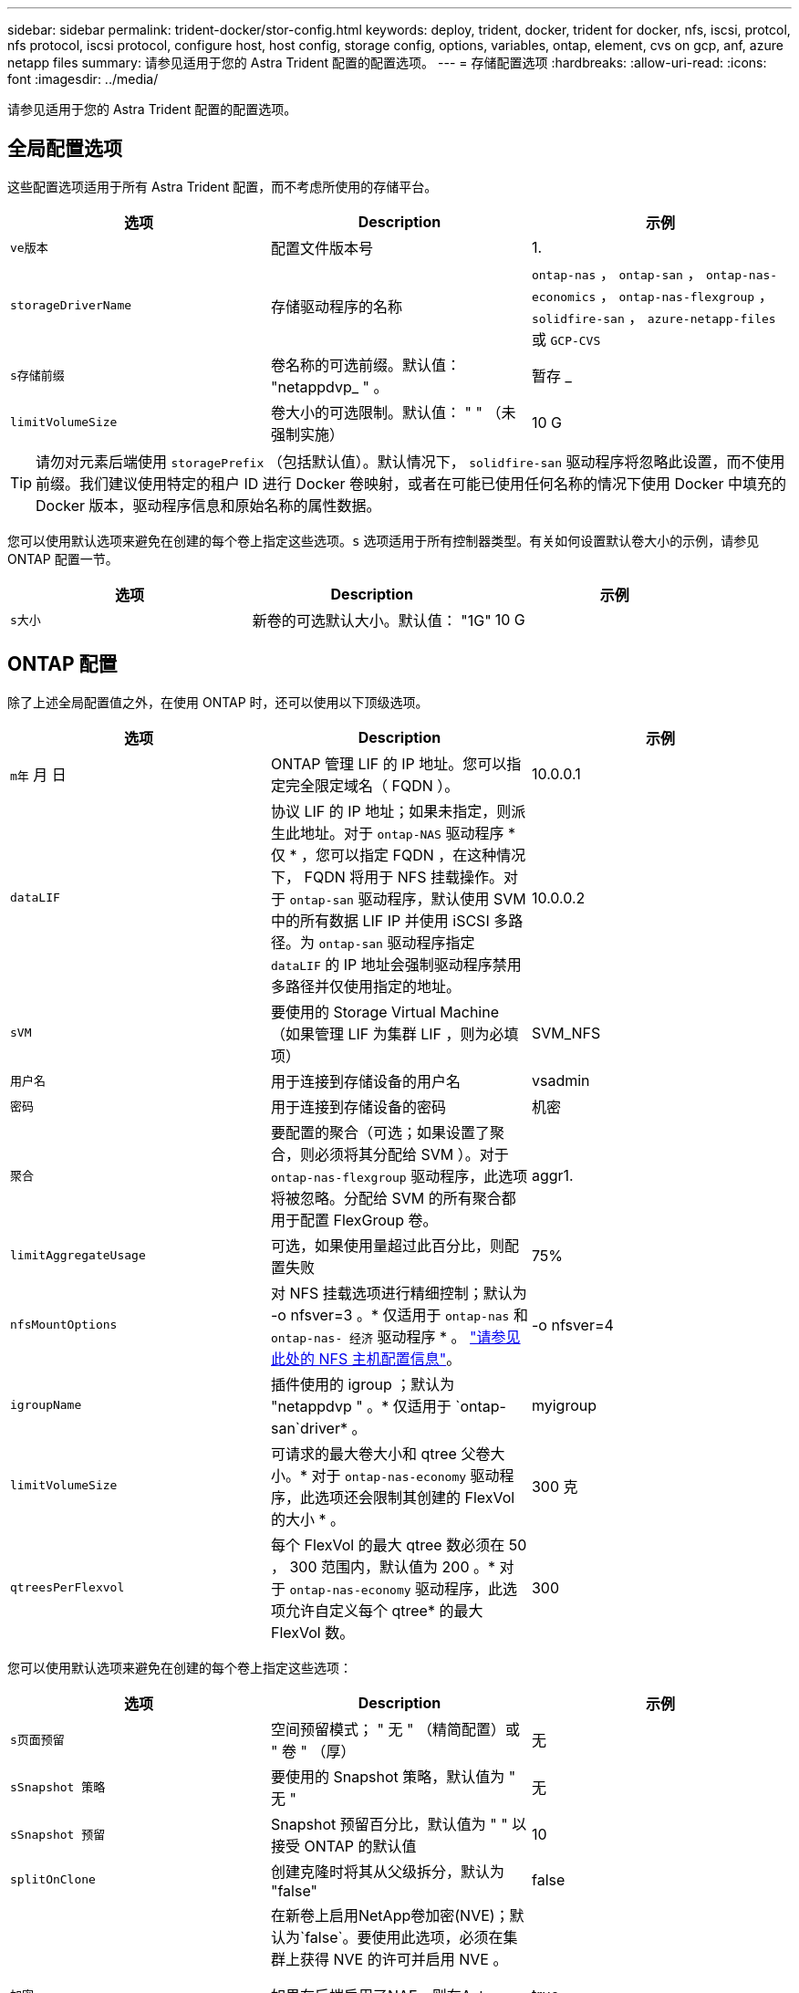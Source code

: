 ---
sidebar: sidebar 
permalink: trident-docker/stor-config.html 
keywords: deploy, trident, docker, trident for docker, nfs, iscsi, protcol, nfs protocol, iscsi protocol, configure host, host config, storage config, options, variables, ontap, element, cvs on gcp, anf, azure netapp files 
summary: 请参见适用于您的 Astra Trident 配置的配置选项。 
---
= 存储配置选项
:hardbreaks:
:allow-uri-read: 
:icons: font
:imagesdir: ../media/


请参见适用于您的 Astra Trident 配置的配置选项。



== 全局配置选项

这些配置选项适用于所有 Astra Trident 配置，而不考虑所使用的存储平台。

[cols="3*"]
|===
| 选项 | Description | 示例 


| `ve版本`  a| 
配置文件版本号
 a| 
1.



| `storageDriverName`  a| 
存储驱动程序的名称
 a| 
`ontap-nas` ， `ontap-san` ， `ontap-nas-economics` ， `ontap-nas-flexgroup` ， `solidfire-san` ， `azure-netapp-files` 或 `GCP-CVS`



| `s存储前缀`  a| 
卷名称的可选前缀。默认值： "netappdvp_ " 。
 a| 
暂存 _



| `limitVolumeSize`  a| 
卷大小的可选限制。默认值： " " （未强制实施）
 a| 
10 G

|===

TIP: 请勿对元素后端使用 `storagePrefix` （包括默认值）。默认情况下， `solidfire-san` 驱动程序将忽略此设置，而不使用前缀。我们建议使用特定的租户 ID 进行 Docker 卷映射，或者在可能已使用任何名称的情况下使用 Docker 中填充的 Docker 版本，驱动程序信息和原始名称的属性数据。

您可以使用默认选项来避免在创建的每个卷上指定这些选项。`s` 选项适用于所有控制器类型。有关如何设置默认卷大小的示例，请参见 ONTAP 配置一节。

[cols="3*"]
|===
| 选项 | Description | 示例 


| `s大小`  a| 
新卷的可选默认大小。默认值： "1G"
 a| 
10 G

|===


== ONTAP 配置

除了上述全局配置值之外，在使用 ONTAP 时，还可以使用以下顶级选项。

[cols="3*"]
|===
| 选项 | Description | 示例 


| `m年` 月 日  a| 
ONTAP 管理 LIF 的 IP 地址。您可以指定完全限定域名（ FQDN ）。
 a| 
10.0.0.1



| `dataLIF`  a| 
协议 LIF 的 IP 地址；如果未指定，则派生此地址。对于 `ontap-NAS` 驱动程序 * 仅 * ，您可以指定 FQDN ，在这种情况下， FQDN 将用于 NFS 挂载操作。对于 `ontap-san` 驱动程序，默认使用 SVM 中的所有数据 LIF IP 并使用 iSCSI 多路径。为 `ontap-san` 驱动程序指定 `dataLIF` 的 IP 地址会强制驱动程序禁用多路径并仅使用指定的地址。
 a| 
10.0.0.2



| `sVM`  a| 
要使用的 Storage Virtual Machine （如果管理 LIF 为集群 LIF ，则为必填项）
 a| 
SVM_NFS



| `用户名`  a| 
用于连接到存储设备的用户名
 a| 
vsadmin



| `密码`  a| 
用于连接到存储设备的密码
 a| 
机密



| `聚合`  a| 
要配置的聚合（可选；如果设置了聚合，则必须将其分配给 SVM ）。对于 `ontap-nas-flexgroup` 驱动程序，此选项将被忽略。分配给 SVM 的所有聚合都用于配置 FlexGroup 卷。
 a| 
aggr1.



| `limitAggregateUsage`  a| 
可选，如果使用量超过此百分比，则配置失败
 a| 
75%



| `nfsMountOptions`  a| 
对 NFS 挂载选项进行精细控制；默认为 -o nfsver=3 。* 仅适用于 `ontap-nas` 和 `ontap-nas- 经济` 驱动程序 * 。 https://www.netapp.com/pdf.html?item=/media/10720-tr-4067.pdf["请参见此处的 NFS 主机配置信息"^]。
 a| 
-o nfsver=4



| `igroupName`  a| 
插件使用的 igroup ；默认为 "netappdvp " 。* 仅适用于 `ontap-san`driver* 。
 a| 
myigroup



| `limitVolumeSize`  a| 
可请求的最大卷大小和 qtree 父卷大小。* 对于 `ontap-nas-economy` 驱动程序，此选项还会限制其创建的 FlexVol 的大小 * 。
 a| 
300 克



| `qtreesPerFlexvol`  a| 
每个 FlexVol 的最大 qtree 数必须在 50 ， 300 范围内，默认值为 200 。* 对于 `ontap-nas-economy` 驱动程序，此选项允许自定义每个 qtree* 的最大 FlexVol 数。
 a| 
300

|===
您可以使用默认选项来避免在创建的每个卷上指定这些选项：

[cols="3*"]
|===
| 选项 | Description | 示例 


| `s页面预留`  a| 
空间预留模式； " 无 " （精简配置）或 " 卷 " （厚）
 a| 
无



| `sSnapshot 策略`  a| 
要使用的 Snapshot 策略，默认值为 " 无 "
 a| 
无



| `sSnapshot 预留`  a| 
Snapshot 预留百分比，默认值为 " " 以接受 ONTAP 的默认值
 a| 
10



| `splitOnClone`  a| 
创建克隆时将其从父级拆分，默认为 "false"
 a| 
false



| `加密`  a| 
在新卷上启用NetApp卷加密(NVE)；默认为`false`。要使用此选项，必须在集群上获得 NVE 的许可并启用 NVE 。

如果在后端启用了NAE、则在Astra Trident中配置的任何卷都将启用NAE。

有关详细信息、请参见： link:../trident-reco/security-reco.html["Astra Trident如何与NVE和NAE配合使用"]。
 a| 
true



| `unixPermissions`  a| 
已配置 NFS 卷的 NAS 选项，默认为 "777"
 a| 
777.



| `snapshotDir`  a| 
用于访问 ` .snapshot` 目录的 NAS 选项，默认为 "false"
 a| 
true



| `exportPolicy`  a| 
要使用的 NFS 导出策略的 NAS 选项，默认为 " 默认 "
 a| 
default



| `securityStyle`  a| 
用于访问已配置 NFS 卷的 NAS 选项，默认为 "UNIX"
 a| 
混合



| `fileSystemType`  a| 
SAN 选项要选择文件系统类型，默认为 "ext4"
 a| 
XFS



| `分层策略`  a| 
要使用的分层策略，对于 ONTAP 9.5 SVM-DR 之前的配置，默认为 " 无 " ； " 仅快照 "
 a| 
无

|===


=== 扩展选项

`ontap-nas` 和 `ontap-san` 驱动程序会为每个 Docker 卷创建一个 ONTAP FlexVol 。对于每个集群节点， ONTAP 最多支持 1000 个 FlexVol ，而集群最多支持 12 ， 000 个 FlexVol 。如果您的 Docker 卷要求符合此限制，则由于 Flexvol 提供的其他功能（例如 Docker 卷粒度快照和克隆）， `ontap-NAS` 驱动程序是首选的 NAS 解决方案。

如果所需的 Docker 卷数超出 FlexVol 限制所能容纳的范围，请选择 `ontap-nas-economy"` 或 `ontap-san-economy"` 驱动程序。

`ontap-nas-economy` 驱动程序可在自动管理的 ONTAP 卷池中创建 Docker 卷作为 qtree 。qtree 的扩展能力远高于此，每个集群节点最多可扩展 100 ， 000 个，每个集群最多可扩展 2 ， 400 ， 000 个，但某些功能会受到影响。`ontap-nas-economy` 驱动程序不支持 Docker 卷粒度快照或克隆。


NOTE: Docker Swarm 目前不支持 `ontap-nas-economy-经济` 驱动程序，因为 Swarm 不会在多个节点之间协调卷创建。

`ontap-san-economy-driver` 可在一个由自动管理的 FlexVol 构成的共享池中将 Docker 卷创建为 ONTAP LUN 。这样，每个 FlexVol 就不会仅限于一个 LUN ，并且可以为 SAN 工作负载提供更好的可扩展性。根据存储阵列的不同， ONTAP 每个集群最多支持 16384 个 LUN 。由于卷是下面的 LUN ，因此此驱动程序支持 Docker 卷粒度快照和克隆。

选择 `ontap-nas-flexgroup` 驱动程序可将并行性提高到单个卷，该卷可以扩展到包含数十亿个文件的 PB 范围。FlexGroup 的一些理想用例包括 AI/ML/DL ，大数据和分析，软件构建，流式传输，文件存储库等。配置 FlexGroup 卷时， Trident 会使用分配给 SVM 的所有聚合。Trident 中的 FlexGroup 支持还需要注意以下事项：

* 需要 ONTAP 9.2 或更高版本。
* 截至本文撰写时， FlexGroup 仅支持 NFS v3 。
* 建议为 SVM 启用 64 位 NFSv3 标识符。
* 建议的最小 FlexGroup 大小为 100 GB 。
* FlexGroup 卷不支持克隆。


有关适用于 FlexGroup 的 FlexGroup 和工作负载的信息，请参见 https://www.netapp.com/pdf.html?item=/media/12385-tr4571pdf.pdf["《 NetApp FlexGroup 卷最佳实践和实施指南》"^]。

要在同一环境中获得高级功能并实现大规模扩展，您可以运行多个 Docker 卷插件实例，其中一个使用 `ontap-NAS` ，另一` 个使用 `ontap-nas-economy.



=== ONTAP 配置文件示例

`ontap-nas` driver* 的 * NFS 示例

[listing]
----
{
    "version": 1,
    "storageDriverName": "ontap-nas",
    "managementLIF": "10.0.0.1",
    "dataLIF": "10.0.0.2",
    "svm": "svm_nfs",
    "username": "vsadmin",
    "password": "secret",
    "aggregate": "aggr1",
    "defaults": {
      "size": "10G",
      "spaceReserve": "none",
      "exportPolicy": "default"
    }
}
----
`ontap-nas-flexgroup` driver* 的 * NFS 示例

[listing]
----
{
    "version": 1,
    "storageDriverName": "ontap-nas-flexgroup",
    "managementLIF": "10.0.0.1",
    "dataLIF": "10.0.0.2",
    "svm": "svm_nfs",
    "username": "vsadmin",
    "password": "secret",
    "defaults": {
      "size": "100G",
      "spaceReserve": "none",
      "exportPolicy": "default"
    }
}
----
`ontap-nas-economy` driver* 的 * NFS 示例

[listing]
----
{
    "version": 1,
    "storageDriverName": "ontap-nas-economy",
    "managementLIF": "10.0.0.1",
    "dataLIF": "10.0.0.2",
    "svm": "svm_nfs",
    "username": "vsadmin",
    "password": "secret",
    "aggregate": "aggr1"
}
----
`ontap-san` driver* 的 * iSCSI 示例

[listing]
----
{
    "version": 1,
    "storageDriverName": "ontap-san",
    "managementLIF": "10.0.0.1",
    "dataLIF": "10.0.0.3",
    "svm": "svm_iscsi",
    "username": "vsadmin",
    "password": "secret",
    "aggregate": "aggr1",
    "igroupName": "myigroup"
}
----
`ontap-san-economy-driver` 的 * NFS 示例

[listing]
----
{
    "version": 1,
    "storageDriverName": "ontap-san-economy",
    "managementLIF": "10.0.0.1",
    "dataLIF": "10.0.0.3",
    "svm": "svm_iscsi_eco",
    "username": "vsadmin",
    "password": "secret",
    "aggregate": "aggr1",
    "igroupName": "myigroup"
}
----


== Element 软件配置

除了全局配置值之外，在使用 Element 软件（ NetApp HCI/SolidFire ）时，还可以使用这些选项。

[cols="3*"]
|===
| 选项 | Description | 示例 


| `端点`  a| 
https://<login>:<password>@<mvip>/json-rpc/<element-version>[]
 a| 
https://admin:admin@192.168.160.3/json-rpc/8.0[]



| `sVIP`  a| 
iSCSI IP 地址和端口
 a| 
10.0.0.7 ： 3260



| `租户名称`  a| 
要使用的 SolidFireF 租户（如果未找到，则创建）
 a| 
Docker



| `InitiatorIFace`  a| 
将 iSCSI 流量限制为非默认接口时，请指定接口
 a| 
default



| `类型`  a| 
QoS 规范
 a| 
请参见以下示例



| `LegendPrefix`  a| 
升级后的 Trident 安装的前缀。如果您使用的是 1.3.2 之前的 Trident 版本并对现有卷执行升级，则需要设置此值才能访问通过 volume-name 方法映射的旧卷。
 a| 
"netappdvp- "

|===
`solidfire-san` 驱动程序不支持 Docker Swarm 。



=== Element 软件配置文件示例

[listing]
----
{
    "version": 1,
    "storageDriverName": "solidfire-san",
    "Endpoint": "https://admin:admin@192.168.160.3/json-rpc/8.0",
    "SVIP": "10.0.0.7:3260",
    "TenantName": "docker",
    "InitiatorIFace": "default",
    "Types": [
        {
            "Type": "Bronze",
            "Qos": {
                "minIOPS": 1000,
                "maxIOPS": 2000,
                "burstIOPS": 4000
            }
        },
        {
            "Type": "Silver",
            "Qos": {
                "minIOPS": 4000,
                "maxIOPS": 6000,
                "burstIOPS": 8000
            }
        },
        {
            "Type": "Gold",
            "Qos": {
                "minIOPS": 6000,
                "maxIOPS": 8000,
                "burstIOPS": 10000
            }
        }
    ]
}
----


== GCP 配置上的 Cloud Volumes Service （ CVS ）

Astra Trident支持默认CVS服务类型为on的卷 https://cloud.google.com/architecture/partners/netapp-cloud-volumes/service-types["GCP"^]。无论CVS服务类型允许的最小值如何、Astra Trident都不支持小于100 GiB的CVS卷。因此、如果请求的卷小于最小大小、Trident会自动创建100 GiB卷。

[NOTE]
====
* NetApp建议客户将低于1 TiB的卷用于非生产工作负载。
* 使用默认CVS服务类型部署后端时 `storageClass=software`、注册后可访问GCP上的子1TiB卷功能、以获取相关项目编号和项目ID。这对于 Trident 配置低于 1TiB 的卷是必需的。否则、对于小于600 GiB的PVC、卷创建*将失败*。
* link:https://docs.google.com/forms/d/e/1FAIpQLSc7_euiPtlV8bhsKWvwBl3gm9KUL4kOhD7lnbHC3LlQ7m02Dw/viewform["注册以访问低于1TiB的卷。"]


====
除了全局配置值之外，在 GCP 上使用 CVS 时，还可以使用这些选项。

[cols="3*"]
|===
| 选项 | Description | 示例 


| `区域`  a| 
CVS 帐户区域（必需）。是此后端将配置卷的 GCP 区域。
 a| 
"us-west2"



| `projectNumber`  a| 
GCP 项目编号（必需）。可以在 GCP Web 门户的主屏幕中找到。
 a| 
"123456789012"



| `hostProjectNumber`  a| 
GCP 共享 VPC 主机项目编号（如果使用共享 VPC ，则为必填项）
 a| 
"098765432109"



| `apiKey`  a| 
具有 CVS 管理员角色的 GCP 服务帐户的 API 密钥（必需）。是 GCP 服务帐户专用密钥文件的 JSON 格式内容（逐字复制到后端配置文件）。服务帐户必须具有 netappcloudvolumes.admin 角色。
 a| 
（私钥文件的内容）



| `secreKey`  a| 
CVS 帐户密钥（必需）。可以在 CVS Web 门户中的 "Account settings" >"API access" 中找到。
 a| 
default



| `代理 URL`  a| 
代理服务器需要连接到 CVS 帐户时的代理 URL 。代理服务器可以是 HTTP 代理，也可以是 HTTPS 代理。对于 HTTPS 代理，系统会跳过证书验证，以允许在代理服务器中使用自签名证书。* 不支持已启用身份验证的代理服务器 * 。
 a| 
http://proxy-server-hostname/”



| `nfsMountOptions`  a| 
NFS 挂载选项；默认为 -o nfsver=3
 a| 
"nfsver=3 ， proto=tcp ， timeo=600"



| `s服务级别`  a| 
性能级别（标准，高级，极高），默认为 " 标准 "
 a| 
高级版



| `网络`  a| 
用于 CVS 卷的 GCP 网络，默认为 " 默认 "
 a| 
default

|===

NOTE: 如果使用共享 VPC 网络，则应同时指定 `projectNumber` 和 `hostProjectNumber` 。在这种情况下， `projectNumber` 是服务项目， `hostProjectNumber` 是主机项目。

在 GCP 上使用 CVS 时，可以使用这些默认卷选项设置。

[cols="3*"]
|===
| 选项 | Description | 示例 


| `exportRule`  a| 
NFS 访问列表（地址和 / 或 CIDR 子网），默认为 "0.0.0.0/0 "
 a| 
"10.0.1.0/24 10.0.0.2.100"



| `snapshotDir`  a| 
控制 ` .snapshot` 目录的可见性
 a| 
false



| `sSnapshot 预留`  a| 
Snapshot 预留百分比，默认值为 " " 以接受 CVS 默认值 0
 a| 
10



| `s大小`  a| 
卷大小，默认为 "100GiB"
 a| 
"10T"

|===


=== GCP 配置文件上的 CVS 示例

[listing]
----
{
    "version": 1,
    "storageDriverName": "gcp-cvs",
    "projectNumber": "012345678901",
    "apiRegion": "us-west2",
    "apiKey": {
        "type": "service_account",
        "project_id": "my-gcp-project",
        "private_key_id": "1234567890123456789012345678901234567890",
        "private_key": "-----BEGIN PRIVATE KEY-----\nznHczZsrrtHisIsAbOguSaPIKeyAZNchRAGzlzZE4jK3bl/qp8B4Kws8zX5ojY9m\nznHczZsrrtHisIsAbOguSaPIKeyAZNchRAGzlzZE4jK3bl/qp8B4Kws8zX5ojY9m\nznHczZsrrtHisIsAbOguSaPIKeyAZNchRAGzlzZE4jK3bl/qp8B4Kws8zX5ojY9m\nznHczZsrrtHisIsAbOguSaPIKeyAZNchRAGzlzZE4jK3bl/qp8B4Kws8zX5ojY9m\nznHczZsrrtHisIsAbOguSaPIKeyAZNchRAGzlzZE4jK3bl/qp8B4Kws8zX5ojY9m\nznHczZsrrtHisIsAbOguSaPIKeyAZNchRAGzlzZE4jK3bl/qp8B4Kws8zX5ojY9m\nznHczZsrrtHisIsAbOguSaPIKeyAZNchRAGzlzZE4jK3bl/qp8B4Kws8zX5ojY9m\nznHczZsrrtHisIsAbOguSaPIKeyAZNchRAGzlzZE4jK3bl/qp8B4Kws8zX5ojY9m\nznHczZsrrtHisIsAbOguSaPIKeyAZNchRAGzlzZE4jK3bl/qp8B4Kws8zX5ojY9m\nznHczZsrrtHisIsAbOguSaPIKeyAZNchRAGzlzZE4jK3bl/qp8B4Kws8zX5ojY9m\nznHczZsrrtHisIsAbOguSaPIKeyAZNchRAGzlzZE4jK3bl/qp8B4Kws8zX5ojY9m\nznHczZsrrtHisIsAbOguSaPIKeyAZNchRAGzlzZE4jK3bl/qp8B4Kws8zX5ojY9m\nznHczZsrrtHisIsAbOguSaPIKeyAZNchRAGzlzZE4jK3bl/qp8B4Kws8zX5ojY9m\nznHczZsrrtHisIsAbOguSaPIKeyAZNchRAGzlzZE4jK3bl/qp8B4Kws8zX5ojY9m\nznHczZsrrtHisIsAbOguSaPIKeyAZNchRAGzlzZE4jK3bl/qp8B4Kws8zX5ojY9m\nznHczZsrrtHisIsAbOguSaPIKeyAZNchRAGzlzZE4jK3bl/qp8B4Kws8zX5ojY9m\nznHczZsrrtHisIsAbOguSaPIKeyAZNchRAGzlzZE4jK3bl/qp8B4Kws8zX5ojY9m\nznHczZsrrtHisIsAbOguSaPIKeyAZNchRAGzlzZE4jK3bl/qp8B4Kws8zX5ojY9m\nznHczZsrrtHisIsAbOguSaPIKeyAZNchRAGzlzZE4jK3bl/qp8B4Kws8zX5ojY9m\nznHczZsrrtHisIsAbOguSaPIKeyAZNchRAGzlzZE4jK3bl/qp8B4Kws8zX5ojY9m\nznHczZsrrtHisIsAbOguSaPIKeyAZNchRAGzlzZE4jK3bl/qp8B4Kws8zX5ojY9m\nznHczZsrrtHisIsAbOguSaPIKeyAZNchRAGzlzZE4jK3bl/qp8B4Kws8zX5ojY9m\nznHczZsrrtHisIsAbOguSaPIKeyAZNchRAGzlzZE4jK3bl/qp8B4Kws8zX5ojY9m\nznHczZsrrtHisIsAbOguSaPIKeyAZNchRAGzlzZE4jK3bl/qp8B4Kws8zX5ojY9m\nznHczZsrrtHisIsAbOguSaPIKeyAZNchRAGzlzZE4jK3bl/qp8B4Kws8zX5ojY9m\nXsYg6gyxy4zq7OlwWgLwGa==\n-----END PRIVATE KEY-----\n",
        "client_email": "cloudvolumes-admin-sa@my-gcp-project.iam.gserviceaccount.com",
        "client_id": "123456789012345678901",
        "auth_uri": "https://accounts.google.com/o/oauth2/auth",
        "token_uri": "https://oauth2.googleapis.com/token",
        "auth_provider_x509_cert_url": "https://www.googleapis.com/oauth2/v1/certs",
        "client_x509_cert_url": "https://www.googleapis.com/robot/v1/metadata/x509/cloudvolumes-admin-sa%40my-gcp-project.iam.gserviceaccount.com"
    },
    "proxyURL": "http://proxy-server-hostname/"
}
----


== Azure NetApp Files 配置

配置和使用 https://azure.microsoft.com/en-us/services/netapp/["Azure NetApp Files"^] 后端，您需要满足以下要求：

* `ssubscriptionID` 来自启用了 Azure NetApp Files 的 Azure 订阅
* `租户 ID` ， `clientID` 和 `clientSecret` 来自 https://docs.microsoft.com/en-us/azure/active-directory/develop/howto-create-service-principal-portal["应用程序注册"^] 在 Azure Active Directory 中，具有足够的 Azure NetApp Files 服务权限
* 至少包含一个的 Azure 位置 https://docs.microsoft.com/en-us/azure/azure-netapp-files/azure-netapp-files-delegate-subnet["委派子网"^]



TIP: 如果您是首次使用 Azure NetApp Files 或在新位置使用，则需要对进行一些初始配置 https://docs.microsoft.com/en-us/azure/azure-netapp-files/azure-netapp-files-quickstart-set-up-account-create-volumes?tabs=azure-portal["《快速入门指南》"^] 将引导您完成操作。


NOTE: Astra Trident 21.04.0 及更早版本不支持手动 QoS 容量池。

[cols="3*"]
|===
| 选项 | Description | Default 


| `ve版本`  a| 
始终为 1
 a| 



| `storageDriverName`  a| 
"azure-netapp-files"
 a| 



| `backendName`  a| 
存储后端的自定义名称
 a| 
驱动程序名称 + "_" + 随机字符



| `ssubscriptionID` 。  a| 
Azure 订阅中的订阅 ID
 a| 



| `租户 ID` 。  a| 
应用程序注册中的租户 ID
 a| 



| `客户端 ID` 。  a| 
应用程序注册中的客户端 ID
 a| 



| `clientSecret` 。  a| 
应用程序注册中的客户端密钥
 a| 



| `s服务级别`  a| 
" 标准 " ， " 高级 " 或 " 超 " 之一
 a| 
" （随机）



| `位置`  a| 
将在中创建新卷的 Azure 位置名称
 a| 
" （随机）



| `virtualNetwork`  a| 
具有委派子网的虚拟网络的名称
 a| 
" （随机）



| `ssubnet`  a| 
委派给 `Microsoft.Netapp/volumes` 的子网的名称
 a| 
" （随机）



| `nfsMountOptions`  a| 
精细控制 NFS 挂载选项
 a| 
-o nfsver=3



| `limitVolumeSize`  a| 
如果请求的卷大小超过此值，则配置失败
 a| 
" （默认情况下不强制实施）

|===

NOTE: Azure NetApp Files 服务不支持小于 100 GB 的卷。为了便于部署应用程序，如果请求的卷较小， Trident 会自动创建 100 GB 的卷。

您可以在配置的特殊部分中使用这些选项来控制默认配置每个卷的方式。

[cols="3*"]
|===
| 选项 | Description | Default 


| `exportRule`  a| 
新卷的导出规则。必须是以 CIDR 表示法表示的任意 IPv4 地址或 IPv4 子网组合的逗号分隔列表。
 a| 
"0.0.0.0/0 "



| `snapshotDir`  a| 
控制 ` .snapshot` 目录的可见性
 a| 
false



| `s大小`  a| 
新卷的默认大小
 a| 
"100G"

|===


=== Azure NetApp Files 配置示例

* 示例 1 ： azure-netapp-files* 的最小后端配置

这是绝对的最低后端配置。使用此配置， Trident 将发现全球每个位置委派给 ANF 的所有 NetApp 帐户，容量池和子网，并随机将新卷放置在其中一个上。

当您刚开始使用 ANF 并尝试执行以下操作时，此配置非常有用： 但实际上，您将需要为您配置的卷提供额外的范围界定，以确保这些卷具有所需的特征，并最终位于一个靠近使用该卷的计算的网络上。有关详细信息，请参见后续示例。

[listing]
----
{
    "version": 1,
    "storageDriverName": "azure-netapp-files",
    "subscriptionID": "9f87c765-4774-fake-ae98-a721add45451",
    "tenantID": "68e4f836-edc1-fake-bff9-b2d865ee56cf",
    "clientID": "dd043f63-bf8e-fake-8076-8de91e5713aa",
    "clientSecret": "SECRET"
}
----
* 示例 2 ： azure-netapp-files* 的单一位置和特定服务级别

此后端配置会将卷放置在 Azure 的 " 东向 " 位置的 " 高级 " 容量池中。Trident 会自动发现该位置委派给 ANF 的所有子网，并随机在其中一个子网上放置一个新卷。

[listing]
----
{
    "version": 1,
    "storageDriverName": "azure-netapp-files",
    "subscriptionID": "9f87c765-4774-fake-ae98-a721add45451",
    "tenantID": "68e4f836-edc1-fake-bff9-b2d865ee56cf",
    "clientID": "dd043f63-bf8e-fake-8076-8de91e5713aa",
    "clientSecret": "SECRET",
    "location": "eastus",
    "serviceLevel": "Premium"
}
----
* 示例 3 ： azure-netapp-files* 的高级配置

此后端配置进一步将卷放置范围缩小为一个子网，并修改了某些卷配置默认值。

[listing]
----
{
    "version": 1,
    "storageDriverName": "azure-netapp-files",
    "subscriptionID": "9f87c765-4774-fake-ae98-a721add45451",
    "tenantID": "68e4f836-edc1-fake-bff9-b2d865ee56cf",
    "clientID": "dd043f63-bf8e-fake-8076-8de91e5713aa",
    "clientSecret": "SECRET",
    "location": "eastus",
    "serviceLevel": "Premium",
    "virtualNetwork": "my-virtual-network",
    "subnet": "my-subnet",
    "nfsMountOptions": "nfsvers=3,proto=tcp,timeo=600",
    "limitVolumeSize": "500Gi",
    "defaults": {
        "exportRule": "10.0.0.0/24,10.0.1.0/24,10.0.2.100",
        "size": "200Gi"
    }
}
----
* 示例 4 ：使用 azure-netapp-files* 的虚拟存储池

此后端配置定义了多个 link:../trident-concepts/virtual-storage-pool.html["存储池"^] 在单个文件中。如果您有多个容量池支持不同的服务级别，并且您希望在 Kubernetes 中创建表示这些服务级别的存储类，则此功能非常有用。

这只是擦除虚拟存储池及其标签的强大功能表面。

[listing]
----
{
    "version": 1,
    "storageDriverName": "azure-netapp-files",
    "subscriptionID": "9f87c765-4774-fake-ae98-a721add45451",
    "tenantID": "68e4f836-edc1-fake-bff9-b2d865ee56cf",
    "clientID": "dd043f63-bf8e-fake-8076-8de91e5713aa",
    "clientSecret": "SECRET",
    "nfsMountOptions": "nfsvers=3,proto=tcp,timeo=600",
    "labels": {
        "cloud": "azure"
    },
    "location": "eastus",

    "storage": [
        {
            "labels": {
                "performance": "gold"
            },
            "serviceLevel": "Ultra"
        },
        {
            "labels": {
                "performance": "silver"
            },
            "serviceLevel": "Premium"
        },
        {
            "labels": {
                "performance": "bronze"
            },
            "serviceLevel": "Standard",
        }
    ]
}
----
